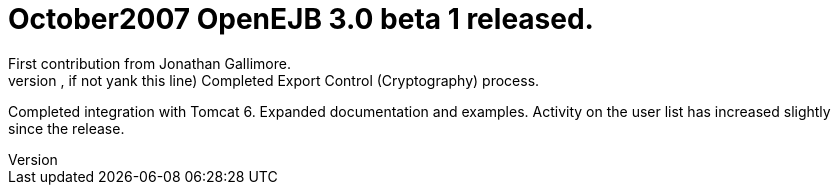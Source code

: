 = October2007 OpenEJB 3.0 beta 1 released.
First contribution from Jonathan Gallimore.
(was anything checked in, if not yank this line) Completed Export Control (Cryptography) process.
Completed integration with Tomcat 6.
Expanded documentation and examples.
Activity on the user list has increased slightly since the release.
